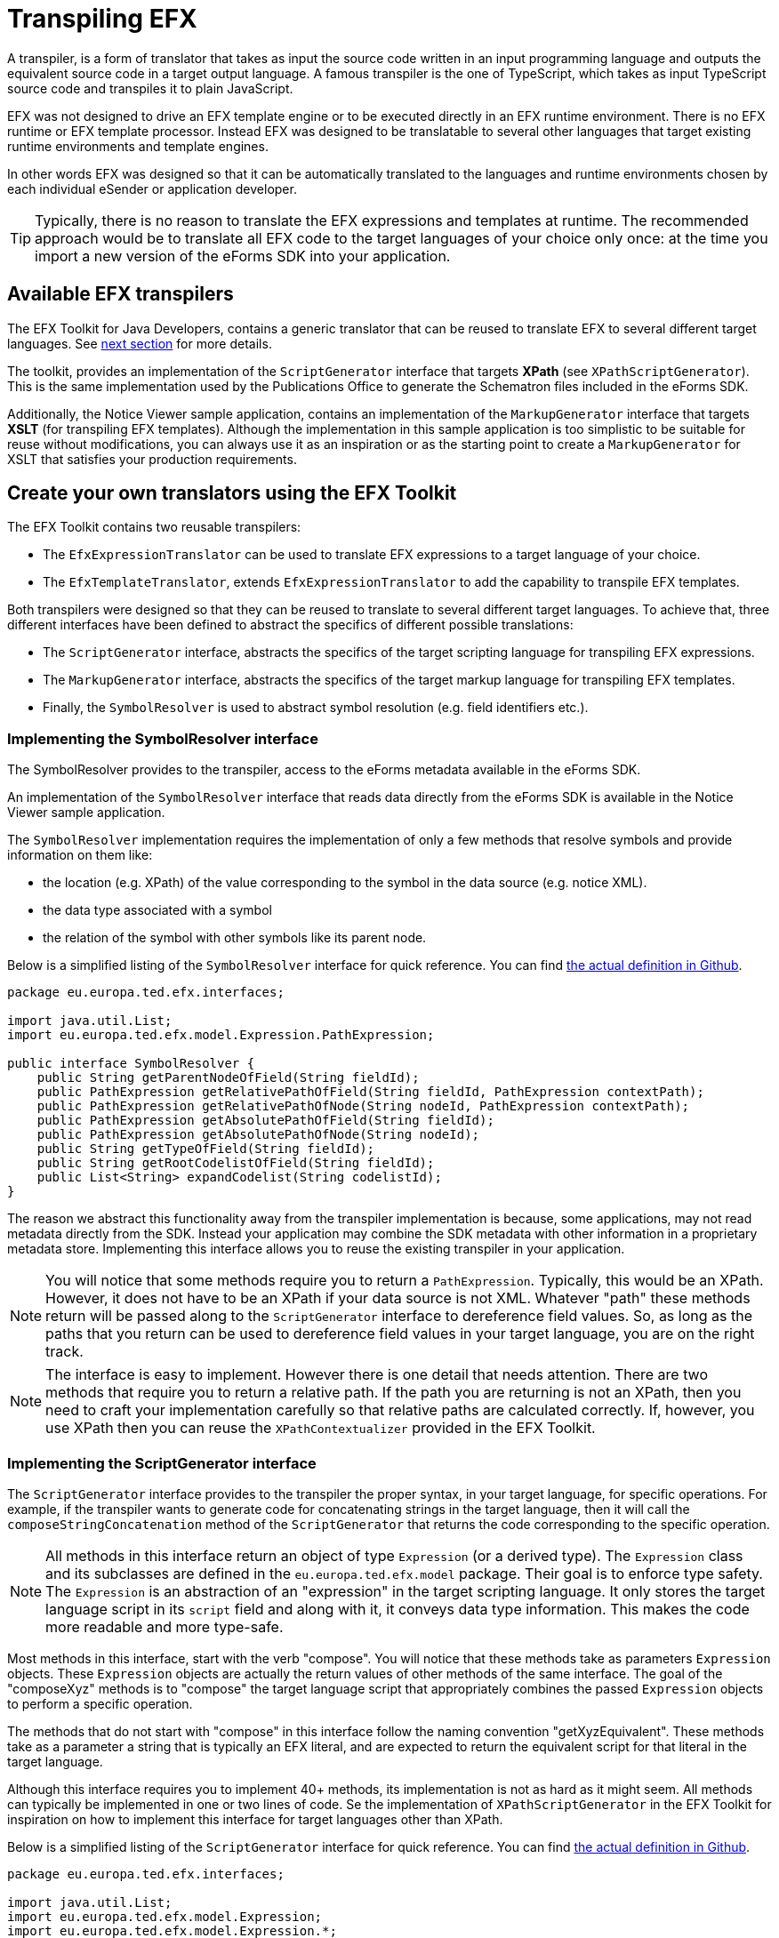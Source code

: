 = Transpiling EFX

A transpiler, is a form of translator that takes as input the source code written in an input programming language and outputs the equivalent source code in a target output language. A famous transpiler is the one of TypeScript, which takes as input TypeScript source code and transpiles it to plain JavaScript.

EFX was not designed to drive an EFX template engine or to be executed directly in an EFX runtime environment. There is no EFX runtime or EFX template processor. Instead EFX was designed to be translatable to several other languages that target existing runtime environments and template engines. 

In other words EFX was designed so that it can be automatically translated to the languages and runtime environments chosen by each individual eSender or application developer.

TIP: Typically, there is no reason to translate the EFX expressions and templates at runtime. The recommended approach would be to translate all EFX code to the target languages of your choice only once: at the time you import a new version of the eForms SDK into your application. 

== Available EFX transpilers
The EFX Toolkit for Java Developers, contains a generic translator that can be reused to translate EFX to several different target languages. See xref:_create_your_own_translations_using_the_efx_toolkit[next section] for more details.

The toolkit, provides an implementation of the `ScriptGenerator` interface that targets *XPath* (see `XPathScriptGenerator`). This is the same implementation used by the Publications Office to generate the Schematron files included in the eForms SDK. 

Additionally, the Notice Viewer sample application, contains an implementation of the `MarkupGenerator` interface that targets *XSLT* (for transpiling EFX templates). Although the implementation in this sample application is too simplistic to be suitable for reuse without modifications, you can always use it as an inspiration or as the starting point to create a `MarkupGenerator` for XSLT that satisfies your production requirements.

== Create your own translators using the EFX Toolkit 

The EFX Toolkit contains two reusable transpilers:

* The `EfxExpressionTranslator` can be used to translate EFX expressions to a target language of your choice.
* The `EfxTemplateTranslator`, extends `EfxExpressionTranslator` to add the capability to transpile EFX templates.

Both transpilers were designed so that they can be reused to translate to several different target languages. To achieve that, three different interfaces have been defined to abstract the specifics of different possible translations:

* The `ScriptGenerator` interface, abstracts the specifics of the target scripting language for transpiling EFX expressions.
* The `MarkupGenerator` interface, abstracts the specifics of the target markup language for transpiling EFX templates.
* Finally, the `SymbolResolver` is used to abstract symbol resolution (e.g. field identifiers etc.).

=== Implementing the SymbolResolver interface
The SymbolResolver provides to the transpiler, access to the eForms metadata available in the eForms SDK.

An implementation of the `SymbolResolver` interface that reads data directly from the eForms SDK is available in the Notice Viewer sample application.

The `SymbolResolver` implementation requires the implementation of only a few methods that resolve symbols and provide information on them like: 

* the location (e.g. XPath) of the value corresponding to the symbol in the data source (e.g. notice XML). 
* the data type associated with a symbol
* the relation of the symbol with other symbols like its parent node.

Below is a simplified listing of the `SymbolResolver` interface for quick reference. You can find https://github.com/OP-TED/efx-toolkit-java/blob/develop/src/main/java/eu/europa/ted/efx/interfaces/SymbolResolver.java[the actual definition in Github].

[source, java]
----
package eu.europa.ted.efx.interfaces;

import java.util.List;
import eu.europa.ted.efx.model.Expression.PathExpression;

public interface SymbolResolver {
    public String getParentNodeOfField(String fieldId);
    public PathExpression getRelativePathOfField(String fieldId, PathExpression contextPath);
    public PathExpression getRelativePathOfNode(String nodeId, PathExpression contextPath);
    public PathExpression getAbsolutePathOfField(String fieldId);
    public PathExpression getAbsolutePathOfNode(String nodeId);
    public String getTypeOfField(String fieldId);
    public String getRootCodelistOfField(String fieldId);
    public List<String> expandCodelist(String codelistId);
}
----

The reason we abstract this functionality away from the transpiler implementation is because, some applications, may not read metadata directly from the SDK. Instead your application may combine the SDK metadata with other information in a proprietary metadata store. Implementing this interface allows you to reuse the existing transpiler in your application. 

NOTE: You will notice that some methods require you to return a `PathExpression`. Typically, this would be an XPath. However, it does not have to be an XPath if your data source is not XML. Whatever "path" these methods return will be passed along to the `ScriptGenerator` interface to dereference field values. So, as long as the paths that you return can be used to dereference field values in your target language, you are on the right track.

NOTE: The interface is easy to implement. However there is one detail that needs attention. There are two methods that require you to return a relative path. If the path you are returning is not an XPath, then you need to craft your implementation carefully so that relative paths are calculated correctly. If, however, you use XPath then you can reuse the `XPathContextualizer` provided in the EFX Toolkit.


=== Implementing the ScriptGenerator interface
The `ScriptGenerator` interface provides to the transpiler the proper syntax, in your target language, for specific operations. For example, if the transpiler wants to generate code for concatenating strings in the target language, then it will call the `composeStringConcatenation` method of the `ScriptGenerator` that returns the code corresponding to the specific operation.

NOTE: All methods in this interface return an object of type `Expression` (or a derived type). The `Expression` class and  its subclasses are defined in the `eu.europa.ted.efx.model` package. Their goal is to enforce type safety. The `Expression` is an abstraction of an "expression" in the target scripting language. It only stores the target language script in its `script` field and along with it, it conveys data type information. This makes the code more readable and more type-safe. 

Most methods in this interface, start with the verb "compose". You will notice that these methods take as parameters `Expression` objects. These `Expression` objects are actually the return values of other methods of the same interface. The goal of the "composeXyz" methods is to "compose" the target language script that appropriately combines the passed `Expression` objects to perform a specific operation.

The methods that do not start with "compose" in this interface follow the naming convention "getXyzEquivalent". These methods take as a parameter a string that is typically an EFX literal, and are expected to return the equivalent script for that literal in the target language.

Although this interface requires you to implement 40+ methods, its implementation is not as hard as it might seem. All methods can typically be implemented in one or two lines of code. Se the implementation of `XPathScriptGenerator` in the EFX Toolkit for inspiration on how to implement this interface for target languages other than XPath.

Below is a simplified listing of the `ScriptGenerator` interface for quick reference. You can find https://github.com/OP-TED/efx-toolkit-java/blob/develop/src/main/java/eu/europa/ted/efx/interfaces/ScriptGenerator.java[the actual definition in Github].

[source, java]
----
package eu.europa.ted.efx.interfaces;

import java.util.List;
import eu.europa.ted.efx.model.Expression;
import eu.europa.ted.efx.model.Expression.*;

public interface ScriptGenerator {

    public <T extends Expression> T composeNodeReferenceWithPredicate(PathExpression nodeReference, BooleanExpression predicate, Class<T> type);
    public <T extends Expression> T composeFieldReferenceWithPredicate(PathExpression fieldReference, BooleanExpression predicate, Class<T> type);
    public <T extends Expression> T composeFieldValueReference(PathExpression fieldReference, Class<T> type);
    public <T extends Expression> T composeFieldAttributeReference(PathExpression fieldReference, String attribute, Class<T> type);
    public StringListExpression composeListOfStrings(List<StringExpression> list);
    public BooleanExpression getBooleanEquivalent(boolean value);
    public BooleanExpression composeLogicalAnd(BooleanExpression leftOperand, BooleanExpression rightOperand);
    public BooleanExpression composeLogicalOr(BooleanExpression leftOperand, BooleanExpression rightOperand);
    public BooleanExpression composeLogicalNot(BooleanExpression condition);
    public BooleanExpression composeContainsCondition(StringExpression needle, StringListExpression haystack);
    public BooleanExpression composePatternMatchCondition(StringExpression expression, String regexPattern);
    public <T extends Expression> T composeParenthesizedExpression(T expression, Class<T> type);
    public PathExpression composeExternalReference(StringExpression externalReference);
    public PathExpression composeFieldInExternalReference(PathExpression externalReference, PathExpression fieldReference);
    public PathExpression joinPaths(PathExpression first, PathExpression second);
    public StringExpression getStringLiteralFromUnquotedString(String value);
    public BooleanExpression composeComparisonOperation(Expression leftOperand, String operator, Expression rightOperand);
    public NumericExpression composeNumericOperation(NumericExpression leftOperand, String operator, NumericExpression rightOperand);
    public NumericExpression getNumericLiteralEquivalent(String efxLiteral);
    public StringExpression getStringLiteralEquivalent(String efxLiteral);
    public DateExpression getDateLiteralEquivalent(String efxLiteral);
    public TimeExpression getTimeLiteralEquivalent(String efxLiteral);
    public DurationExpression getDurationLiteralEquivalent(String efxLiteral);
    public NumericExpression composeCountOperation(PathExpression set);
    public NumericExpression composeToNumberConversion(StringExpression text);
    public NumericExpression composeSumOperation(PathExpression setReference);
    public NumericExpression composeStringLengthCalculation(StringExpression text);
    public StringExpression composeStringConcatenation(List<StringExpression> list);
    public BooleanExpression composeEndsWithCondition(StringExpression text, StringExpression endsWith);
    public BooleanExpression composeStartsWithCondition(StringExpression text, StringExpression startsWith);
    public BooleanExpression composeContainsCondition(StringExpression haystack, StringExpression needle);
    public StringExpression composeSubstringExtraction(StringExpression text, NumericExpression start);
    public StringExpression composeSubstringExtraction(StringExpression text, NumericExpression start, NumericExpression length);
    public StringExpression composeToStringConversion(NumericExpression number);
    public BooleanExpression composeExistsCondition(PathExpression reference);
    public DateExpression composeToDateConversion(StringExpression pop);
    public DateExpression composeAddition(DateExpression date, DurationExpression duration);
    public DateExpression composeSubtraction(DateExpression date, DurationExpression duration);
    public TimeExpression composeToTimeConversion(StringExpression pop);
    public DurationExpression composeSubtraction(DateExpression startDate,DateExpression endDate);
    public StringExpression composeNumberFormatting(NumericExpression number, StringExpression format);
    public DurationExpression composeMultiplication(NumericExpression number, DurationExpression duration);
    public DurationExpression composeAddition(DurationExpression left, DurationExpression right);
    public DurationExpression composeSubtraction(DurationExpression left, DurationExpression right);
}

----

=== Implementing the MarkupGenerator interface
The `MarkupGenerator` interface is used to provide to the transpiler the proper syntax in the target templating language for specific operations.

An example implementation of the `MarkupGenerator` interface that generates XSLT script, can be found in the Notice Viewer sample application (see `XslMarkupGenerator`).

NOTE: You will notice that all methods in this interface return objects of type `Markup`. Just like the `Expression` abstraction in the `ScriptGenerator`, these `Markup` object abstract the notion of target markup language script. They are introduced to improve  clarity and readability of code.

Similarly to the `ScriptGenerator` interface, some methods in this interface also start with the verb "compose". These methods take as parameters `Markup` objects that have been previously returned by other methods in the same interface. Their goal is to appropriately combine these `Markup` parameters into new markup for a specific scenario.

The remaining methods in this interface start with the verb "render". You will notice that these methods take as a parameter `Expression` objects that have been returned by your `ScriptGenerator` implementation. These methods are expected to return the target language markup for rendering these expressions in the output template.

Below is a simplified listing of the `MarkupGenerator` interface for quick reference. You can find https://github.com/OP-TED/efx-toolkit-java/blob/develop/src/main/java/eu/europa/ted/efx/interfaces/MarkupGenerator.java[the actual definition in Github].
[source, java]
----
package eu.europa.ted.efx.interfaces;

import java.util.List;
import eu.europa.ted.efx.model.Expression;
import eu.europa.ted.efx.model.Markup;
import eu.europa.ted.efx.model.Expression.PathExpression;
import eu.europa.ted.efx.model.Expression.StringExpression;

public interface MarkupGenerator {
    Markup composeOutputFile(final List<Markup> content, final List<Markup> fragments);
    Markup renderVariableExpression(final Expression variableExpression);
    Markup renderLabelFromKey(final StringExpression key);
    Markup renderLabelFromExpression(final Expression expression);
    Markup renderFreeText(final String freeText);
    Markup composeFragmentDefinition(final String name, String number, Markup content);
    Markup renderFragmentInvocation(final String name, final PathExpression context);
}

----
== Creating your own transpilers from scratch
If our application is written in Java, or you can include the EFX Toolkit for Java in your workflow then you don't need to write your own transpilers. 

In case you want to create a transpiler in C# or any of the other languages supported by ANTLR4, then you will need to download the ANTLR4 developer tools for your platform and use the EFX grammar provided in the eForm SDK as input to ANTRL4 to generate an EFX parser. You can https://www.antlr.org/download.html[download ANTLR4 developer tools] for the following languages:

* Java, 
* C#, 
* Python, 
* JavaScript, 
* Go, 
* C++, 
* Swift, 
* PHP 
* DART

Apart from a lexical analyser and a parser ANTLR4 will also generate for you an `EfxListener` and/or `EfxVisitor` which can be used as a basis for creating your translator. In our own implementation we chose to use the listener model. You can use the source code of the EFX Toolkit for Java to see how we approached the creation of our translator in Java. 

The way the translation process would work is that first the lexical analyser (lexer) will tokenise the EFX input. Then the tokens will be parsed by the parser to produce a parse tree. Finally a walker will walk the parse tree to produce the translation. If you choose to use the walker provided by ANTRL4, then you can use the EfxListener generated by ANTLR4 to handle the events raised by the walker as it walks the parse tree. Alternatively, you can use the `EfxVisitor` which will allow you explicitly visit the nodes in the parse tree to produce the translated code.

[TIP] 
====
Creating a transpiler is not trivial but is not rocket science either. If you can avoid writing your own transpiler, all the better. The trickiest parts of the implementation are:

* properly handing indentation in EFX templates,
* leveraging stacks to maintain context

When in doubt, use the EFX Translator implementations available in the EFX Toolkit as an example. 
====

'''
*See also:*

* xref:efx-toolkit:index.adoc[EFX Toolkit for Java]
* xref:notice-viewer:index.adoc[Notice Viewer sample application]
